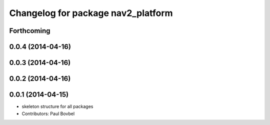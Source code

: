^^^^^^^^^^^^^^^^^^^^^^^^^^^^^^^^^^^
Changelog for package nav2_platform
^^^^^^^^^^^^^^^^^^^^^^^^^^^^^^^^^^^

Forthcoming
-----------

0.0.4 (2014-04-16)
------------------

0.0.3 (2014-04-16)
------------------

0.0.2 (2014-04-16)
------------------

0.0.1 (2014-04-15)
------------------
* skeleton structure for all packages
* Contributors: Paul Bovbel